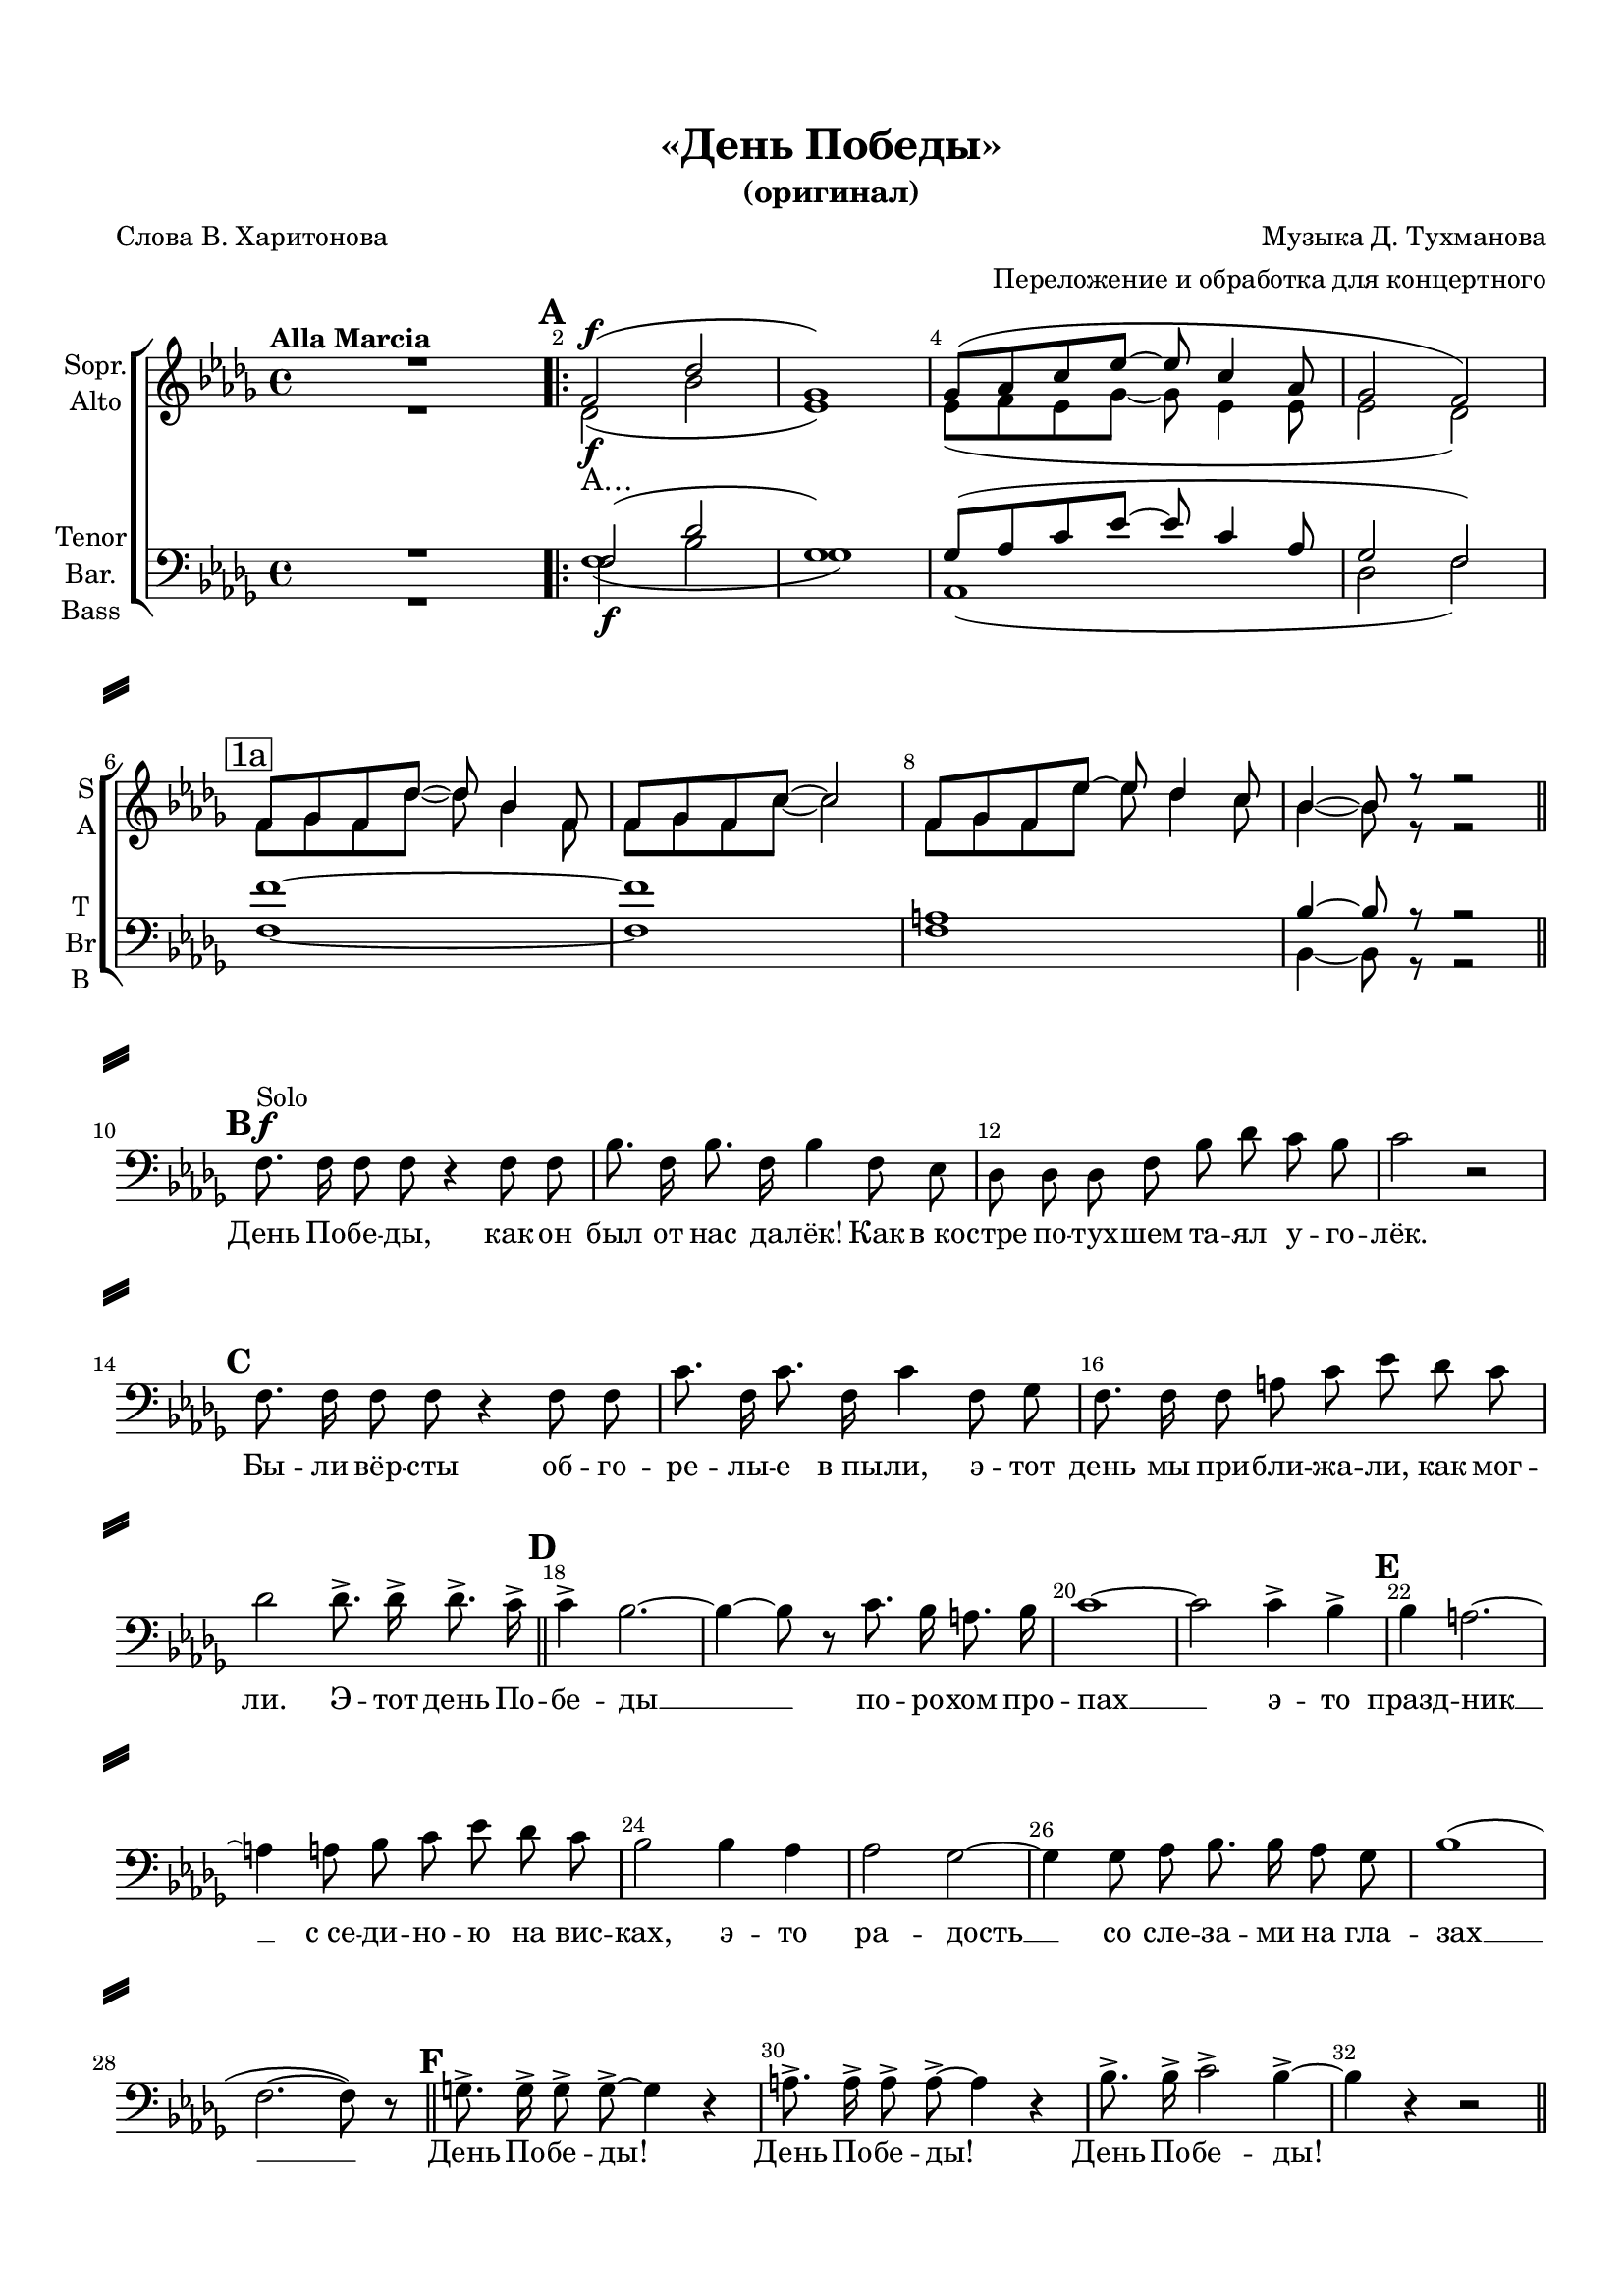 \version "2.18.2"

% закомментируйте строку ниже, чтобы получался pdf с навигацией
#(ly:set-option 'point-and-click #f)
#(ly:set-option 'midi-extension "mid")
#(set-default-paper-size "a4")
#(set-global-staff-size 18)

\header {
  title = "«День Победы»"
  subtitle = "(оригинал)"
  composer = "Музыка Д. Тухманова"
  arranger = "Переложение и обработка для концертного"
  poet = "Слова В. Харитонова"
  % Удалить строку версии LilyPond 
  tagline = ##f
}

\paper {
  top-margin = 15
  left-margin = 15
  right-margin = 10
  bottom-margin = 15
  indent = 4
  ragged-bottom = ##f
  ragged-last-bottom = ##f
  system-separator-markup = \slashSeparator
}

global = {
  \set Score.markFormatter = #format-mark-box-numbers
  \key a \minor
  \time 4/4
  \tempo "Alla Marcia"
  \autoBeamOff
  \set Score.skipBars = ##t
  \override Score.BarNumber.break-visibility = #end-of-line-invisible
  \set Score.barNumberVisibility = #(every-nth-bar-number-visible 2)
}

abr = { \break }
abr = {}

pbr = { \pageBreak }
mbr = { \break }

pbr = {}
%mbr = {}

% once place text markup below dynamic
swp = \once \override TextScript.outside-staff-priority = #1

soprano = \relative c' {
  \global
  \dynamicUp
  R1 | \mark \default \bar ".|:"
  e2\f( c' |
  f,1) |
  f8[( g b d]~ d b4 g8 |
  f2 e) |
  e8[ f e c']~ c a4 e8 | \abr
  
  e8[ f e b']~ b2 |
  e,8[ f e d']~ d c4 b8 |
  a4~ a8 r r2 \bar "||"| \mbr
  R1*3 | \abr
  R1*6 | \abr
  R1*6 | \abr
  R1*6 | \abr
  R1*6 | \abr
  \mark \default <c e>1( |
  <b e>) |
  <d e>( |
  <c f>2) ( << <b e>) {s16\> s4. s16\!} >> \bar "||" R1*2 | \abr
  R1*6 | \abr
  
  \mark \markup{ \box 8c } r2  e8.-> e16-> e8.-> d16-> |
  b4-> a r2 |
  r b8. a16 gis8. a16 |
  b2 r |
  \mark \markup{ \box 8d } r b4-> a-> |
  a gis r2 | \abr

  r2 a4 g |
  g2 f~ |
  f4 f8 g a8. a16 g8 f |
  a1 |
  R1*2 | \abr
  
  R1*3 |
  \mark \default e2\f( c' |
  f,1) |
  f8[( g b d]~ d b4 g8 | \abr
  
  f2 e) |
  e8[ f e c']~ c a4 e8 | 
  e8[ f e b']~ b2 |
  e,8[ f e d']~ d c4 b8 |
  a4~ a8 r r2 \bar "||"| \mbr
  R1 \abr
  
  R1*6 \abr
  R1*6 \abr
  R1*6 \abr
  
  R1*3 |
   r2  e'8.-> e16-> e8.-> d16-> \bar "||"
  b4-> a2.~ |
  a4~ a8 r b8. a16 gis8. a16 | \abr
  
  b1~ |
  b2 b4-> a-> |
  a gis2.~ |
  gis4 gis8 a b d c b |
  a2 a4 g |
  g2 f~ | \abr

  f4 f8 g a8. a16 g8 f |
  a1( |
  e2.~ e8) r |
  fis8.-> fis16-> fis8-> fis->~ fis4 r |
  gis8.-> gis16-> gis8-> gis->~ gis4 r  \bar "||"
  \mark \default a8.-> a16-> b2.~-> \abr
  b2 a~ |
  a1~ |
  a2~ a8 r r4 |
  \arpeggioBracket
  <cis e>1~\arpeggio |
  q~ |
  q~ |
  q~ |
  q8 r r4 r2 \bar "|."
   
  %soprano
}

alto = \relative c' {
  \global
  R1 |
  c2(\f a' |
  d,1 ) |
  d8[( e d f~] f d4 d8 |
  d2 c) |
  \mark \markup{ \box 1a } e8[ f e c']~ c a4 e8 | \abr
  
  e8[ f e b'~ ] b2 |
  e,8[ f e d'] d c4 b8 |
  a4~ a8 r r2 | \bar "||"
  R1*3 | \abr
  
  R1*6 \abr
  R1*6 \abr
  R1*6 \abr
  R1*6 \abr
  
  e1~ |
  e |
  e( |
  f2) ( << e ) {s16\> s4. s16\!} >> \bar "||" R1*2 \abr
  
  R1*6 \abr
  r2 c'8.-> c16-> c8.-> b16-> |
  b4-> a r2 |
  r b8. a16 gis8. a16 |
  b2 r |
  r b4-> a-> |
  a gis r2 | \abr
  
  r2 f4 e |
  e2 d2~ |
  d4 d8 e f8. f16 e8 d |
  c1 |
  R1*2 \abr
  
  R1*3 c2(\f a' |
  d,1 ) |
  d8[( e d f~] f d4 d8 | \abr
  d2 c) |
  e8[ f e c']~ c a4 e8 | 
  e8[ f e b'~ ] b2 |
  e,8[ f e d'] d c4 b8 |
  a4~ a8 r r2 | \bar "||"
  R1 | \abr
  
  R1*6 \abr
  R1*6 \abr
  R1*6 \abr
  
  R1*3 |
  r2 c8.-> c16-> c8.-> b16-> |
  \mark \default b4-> a2.~ |
  a4~ a8 r b8. a16 gis8. a16 | \abr
  b1~ |
  b2 b4-> a-> |
  a gis2.~ |
  gis4 gis8 a b d c b |
  a2 a4 g |
  g2 f~ | \abr
  f4 f8 g a8. a16 g8 f |
  a1( |
  e2.~ e8) r |
  fis8.-> fis16-> fis8-> fis->~ fis4 r |
  gis8.-> gis16-> gis8-> gis->~ gis4 r |
  a8.-> a16-> b2.->~ \abr
  
  b2 a~ |
  a1~ |
  a2~ a8 r r4 |
  a1~ |
  a~ |
  a~ |
  a~ |
  a8 r r4 r2
  %alt
}

tenor = \relative c {
  \global
  R1 |
  e2\f( c' |
  f,1) |
  f8[( g b d]~ d b4 g8 |
  f2 e ) |
  e'1~ \abr
  e |
  gis, |
  a4~ a8 r r2 |
  R1*3 \abr
  
  R1*6 \abr
  R1*6 \abr
  R1*6 \abr
  
  R1*2 |
  \change Staff = "tenorstaff"
  e2\p( c' |
  f,1) |
  f8[( g b d]~ d b4 g8 |
  f2 e)  \bar "||" \abr
  \change Staff = "malevoice"
  
  e8[( e16 f] e8[ c']~ c2)( |
  b2.)~ b8 r |
  e,8[ f e d']~ d2 |
  c( << b) {s16\> s4. s16\!} >> \mbr
  R1*2 \abr
  R1*6 \abr
  
  r2 <c e>8.-> q16-> q8.-> <b d>16-> |
  b4-> a r2 |
  r b8. a16 gis8. a16 |
  b2 r |
  r b4-> a-> |
  a gis r2 | \abr
  
  r2 cis4 cis |
  e2 d~ |
  d4 d8 e f8. f16 e8 d |
  c1 |
  R1*2 | \abr
  
  R1*3 |
  e,2( c' |
  f,1) |
  f8[( g b d]~ d b4 g8 | \abr
  f2 e ) |
  e'1~ |
  e |
  gis, |
  a4~ a8 r r2 |
  R1 \abr
  
  R1*6 \abr
  R1*6 \abr
  R1*6 \abr
  R1*3
  r2 <c e>8.-> q16-> q8.-> <b d>16-> |
  b4-> a2.~ |
  a4~ a8 r b8. a16 gis8. a16 | \abr
  
  b1~ |
  b2 b4-> a-> |
  a gis2.~ |
  gis4 gis8 a b d c b |
  a2 a4 g |
  g2 f2~ | \abr
  f4 f8 g a8. a16 g8 f |
  a1( |
  e2.~ e8) r |
  fis8.-> fis16-> fis8-> fis->~ fis4 r |
  gis8.-> gis16-> gis8-> gis->~ gis4 r |
  a8.-> a16-> b2.->~ |
  b2 a~ |
  a1~ |
  a2~ a8 r r4 |
  
  <cis e>1~ |
  q~ |
  q~ |
  q~ |
  q8 r r4 r2
  %tenor
}

bass = \relative c {
  \global
  R1 |
  << { \voiceFour e1( } \new Voice { \voiceTwo e2 a } >>
  \voiceTwo
  f1) |
  g,1( |
  c2 e ) |
  e1~ | \abr
  e |
  e |
  a,4~ a8 r r2 |
  R1*3 \abr
  
  R1*6 \abr
  R1*6 \abr
  R1*6 \abr
  
  R1*2 |
    \change Staff = "barstaff"
  \mark \default <a a'~>1( 
  <d a'>) |
  <g, g'~>( |
  <c g'>2.) r4 | \abr
  \change Staff = "malevoice"
  e8[( e16 f] e8[ a]~ a2)( |
  gis2.)~ gis8 r |
  e8[ f e b'~] b2 |
  a2( gis)
  R1*2 \abr
  R1*6 \abr
  
  r2
  <e c'>8.-> q16-> q8.-> <d b'>16-> |
  b'4-> a r2 |
  r b8. a16 gis8. a16 b2 r |
  r b4-> a-> |
  a gis r2 \abr
  
  r2 a4 g |
  g2 f~ |
  f4 f8 g a8. a16 g8 f |
  a1 |
  R1 |
  R1 \abr
  
  R1*3 |
  << { \voiceFour e1( } \new Voice { \voiceTwo e2 a } >>
  \voiceTwo
  f1) |
  g,1( |
  c2 e ) |
  e1~ |
  e |
  e |
  a,4~ a8 r r2 |
  R1 \abr
  R1*6 \abr
  R1*6 \abr
  R1*6 \abr
  R1*3
  r2
  <e' c'>8.-> q16-> q8.-> <d b'>16-> |
  b'4-> a2.~ |
  a4~ a8 r 
  b8. a16 gis8. a16 |
  
  b1~ |
  b2 b4-> a-> |
  a gis2.~ |
  gis4 gis8 a b d c b |
  a2 a4 g |
  g2 f~ | \abr
  f4 f8 g a8. a16 g8 f |
  a1( |
  e2.~ e8) r |
  fis8.-> fis16-> fis8-> fis->~ fis4 r |
  gis8.-> gis16-> gis8-> gis->~ gis4 r |
  
  a8.-> a16-> b2.->~ | \abr
  b2  a~ |
  a1~ |
  a2~ a8 r r4 |
  \arpeggioBracket
  <a e a,>1~\arpeggio
  q~ |
  q~ |
  q~ |
  q8 r r4 r2
}

solo = \relative c {
  \global
  \dynamicUp
  R1*6 \abr
  
  R1*3 
  \mark \default e8.\f^"Solo" e16 e8 e r4 e8 e |
  a8. e16 a8. e16 a4 e8 d |
  c c c e a c b a | \abr
  
  b2 r |
  \mark \default e,8. e16 e8 e r4 e8 e |
  b'8. e,16 b'8. e,16 b'4 e,8 f |
  e8. e16 e8 gis b d c b |
  c2 c8.-> c16-> c8.-> b16-> \bar "||"
  \mark \default b4-> a2.~ | \abr
  
  a4~ a8 r b8. a16 gis8. a16 |
  b1~ |
  b2 b4-> a-> |
  \mark \default a gis2.~ |
  gis4 gis8 a b d c b |
  a2 a4 g \abr
  
  g2 f~ |
  f4 f8 g a8. a16 g8 f |
  a1( |
  e2.~ e8) r | \bar "||"
  \mark \default fis8.-> fis16-> fis8-> fis->~ fis4 r |
  gis8.-> gis16-> gis8-> gis->~ gis4 r | \abr
  
  a8.-> a16-> b2-> a4->~ |
  a r r2 | \bar "||" \mbr
  R1*4 \abr
  
  R1*4
  \mark \markup{ \box 8a } e8.\f e16 e8 e r4 e8 e |
  a8. e16 a8. e16 a4 e8 d | \abr
  
  c c c e a c b a |
  b2 r | \bar "||"
  \mark \markup{ \box 8b } e,8. e16 e8 e r4 e8 e |
  b'8. e,16 b'8. e,16 b'4 e,8 f |
  e8. e16 e8 gis b d c b |
  c2 c8.-> c16-> c8.-> b16-> \bar "||" \mbr

  b4-> a2.~ |  
  a4~ a8 r b8. a16 gis8. a16 |
  b1~ |
  b2 b4-> a-> |
  a gis2.~ |
  gis4 gis8 a b d c b | \abr
  
  a2 a4 g |
  g2 f~ |
  f4 f8 g a8. a16 g8 f |
  a1( |
  e2.~ e8) r | \bar "||" \mbr
  \mark \markup{ \box 8e } fis8.-> fis16-> fis8-> fis->~ fis4 r | \abr
  
  gis8.-> gis16-> gis8-> gis->~ gis4 r |
  
  a8.-> a16-> b2-> a4->~ |
  a r r2 | \bar "||" \mbr
  R1*3 \abr
  
  R1*5 |
  \mark \default e8. e16 e8 e r4 e8 e | \abr
  
  a8. e16 a8. e16 a4 e8 d |
  c c c e a c b a |
  b2 r | \bar "||"
  \mark \default e,8. e16 e8. e16 r4 e8 e |
  b'8. e,16 b'8. e,16 b'4 e,8 f |
  e8. e16 e8 gis b d c b | \abr
  
  c2 c8.-> c16-> c8.-> b16-> \bar "||"

  \mark \default b4-> a2.~ |  
  a4~ a8 r b8. a16 gis8. a16 |
  b1~ |
  b2 b4-> a-> |
  \mark \default a gis2.~ | \abr
  
  gis4 gis8 a b d c b |
  
  a2 a4 g |
  g2 f~ |
  f4 f8 g a8. a16 g8 f |
  a1( |
  e2.~ e8) r | \bar "||" \abr
  
  \mark \default fis8.-> fis16-> fis8-> fis->~ fis4 r |
  gis8.-> gis16-> gis8-> gis->~ gis4 r |
  a8.-> a16-> b2-> a4->~ | \pbr
  a r c8.-> c16-> c8.-> b16-> \bar "||"
  b4-> a2.~ |  
  a4~ a8 r b8. a16 gis8. a16 | \abr
  
  b1~ |
  b2 b4-> a-> |
  a gis2.~ |
  gis4 gis8 a b d c b |
  a2 a4 g |
  g2 f~ | \abr
  
  f4 f8 g a8. a16 g8 f |
  a1( |
  e2.~ e8) r | \bar "||"
  fis8.-> fis16-> fis8-> fis->~ fis4 r |
  gis8.-> gis16-> gis8-> gis->~ gis4 r |
  a8.-> a16-> b2.~-> | \abr
  
  b2 a2~ |
  a1~ a~ a~ a~ a~ a~ |
  a8 r r4 r2 
}

verse = \lyricmode {
 А…
 
 \repeat unfold 11 { \skip 1 }
 Э -- тот день По -- бе -- ды
 по -- ро -- хом про -- пах
 э -- то празд -- ник
 э -- то ра -- дость __
 со сле -- за -- ми на гла -- зах
 А… \repeat unfold 9 {\skip 1}
 
  Э -- тот день По -- бе -- ды __ по -- ро -- хом про -- пах __
  э -- то празд -- ник __ с_се -- ди -- но -- ю на вис -- ках,
  э -- то ра -- дость __ со сле -- за -- ми на гла -- зах __
  День По -- бе -- ды! День По -- бе -- ды! День По -- бе -- ды! __
  А!…
  
}

mailverse = \lyricmode {
 \repeat unfold 5 { \skip 1}
 М…
}

versesolo = \lyricmode {
  День По -- бе -- ды, как он был от нас да -- лёк! Как в_ко -- стре по -- тух -- шем та -- ял у -- го -- лёк.
  Бы -- ли вёр -- сты об -- го -- ре -- лы -- е в_пы -- ли, э -- тот день мы при -- бли -- жа -- ли, как мог -- ли.
  
  Э -- тот день По -- бе -- ды __ по -- ро -- хом про -- пах __
  э -- то празд -- ник __ с_се -- ди -- но -- ю на вис -- ках,
  э -- то ра -- дость __ со сле -- за -- ми на гла -- зах __
  День По -- бе -- ды! День По -- бе -- ды! День По -- бе -- ды!
  
  Дни и но -- чи у мар -- те -- нов -- ских пе -- чей не смы -- ка -- ла на -- ша Ро -- ди -- на о -- чей,
  дни и но -- чи бит -- ву труд -- ну -- ю ве -- ли, э -- тот день мы при -- бли -- жа -- ли, как мог -- ли.
  
  Э -- тот день По -- бе -- ды __ по -- ро -- хом про -- пах __
  э -- то празд -- ник __ с_се -- ди -- но -- ю на вис -- ках,
  э -- то ра -- дость __ со сле -- за -- ми на гла -- зах __
  День По -- бе -- ды! День По -- бе -- ды! День По -- бе -- ды!
  
  Здрав -- ствуй, ма -- ма, воз -- вра -- ти -- лись мы не все… бо -- си -- ком бы про -- бе -- жать -- ся по ро -- се!
  Пол -- Ев -- ро -- пы про -- ша -- га -- ли, пол -- зем -- ли, э -- тот день мы при -- бли -- жа -- ли как мог -- ли.
  
  Э -- тот день По -- бе -- ды __ по -- ро -- хом про -- пах __
  э -- то празд -- ник __ с_се -- ди -- но -- ю на вис -- ках,
  э -- то ра -- дость __ со сле -- за -- ми на гла -- зах __
  День По -- бе -- ды! День По -- бе -- ды! День По -- бе -- ды! __
  
  Э -- тот день По -- бе -- ды __ по -- ро -- хом про -- пах __
  э -- то празд -- ник __ с_се -- ди -- но -- ю на вис -- ках,
  э -- то ра -- дость __ со сле -- за -- ми на гла -- зах __
  День По -- бе -- ды! День По -- бе -- ды! День По -- бе -- ды! __
  
}

\score {
  \transpose a bes {
  <<
  \new Staff \with {
     midiInstrument = "choir aahs"
      instrumentName = "Solo"
  } \new Voice = "solo" { \clef bass \oneVoice \solo }
  \new Lyrics \lyricsto "solo" \versesolo
  \new ChoirStaff <<
    \new Staff = "male" \with {
      midiInstrument = "choir aahs"
      instrumentName = \markup \center-column { "Sopr." "Alto" }
      shortInstrumentName = \markup \center-column { "S" "A" }
    } <<
      \new Voice = "soprano" { \voiceOne \soprano }
      \new Voice = "alto" { \voiceTwo \alto }
    >>
    \new Lyrics \with {
      \override VerticalAxisGroup #'staff-affinity = #CENTER
    } \lyricsto "soprano" \verse
    \new Staff = "tenorstaff" \with {
      midiInstrument = "choir aahs"
      shortInstrumentName = \markup \center-column { "T" }
    } { \clef bass \key a \minor \new Voice { s1*40 } }
        \new Staff = "barstaff" \with {
      midiInstrument = "choir aahs"
      shortInstrumentName = \markup \center-column { "Br" "B" }
    } { \clef bass \key a \minor \new Voice { s1*40 } }
    \new Staff = "malevoice" \with {
      midiInstrument = "choir aahs"
      instrumentName = \markup \center-column { "Tenor" "Bar." "Bass" }
      shortInstrumentName = \markup \center-column { "T" "Br" "B" }
    } <<
      \clef bass
      \new Voice = "tenor" { \voiceOne \tenor }
      \new Voice = "bass" { \voiceTwo \bass }
    >>
    \new Lyrics \with {
      \override VerticalAxisGroup #'staff-affinity = #CENTER
    } \lyricsto "tenor" \mailverse
  >>

  >>
  } %transpose
  \layout { 
    \context {
    \Staff \RemoveEmptyStaves
    \override VerticalAxisGroup.remove-first = ##t
    }}
  \midi {
    \tempo 4=100
  }
}

